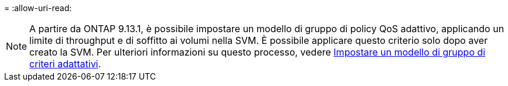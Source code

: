 = 
:allow-uri-read: 



NOTE: A partire da ONTAP 9.13.1, è possibile impostare un modello di gruppo di policy QoS adattivo, applicando un limite di throughput e di soffitto ai volumi nella SVM. È possibile applicare questo criterio solo dopo aver creato la SVM. Per ulteriori informazioni su questo processo, vedere xref:../performance-admin/adaptive-policy-template-task.html[Impostare un modello di gruppo di criteri adattativi].
